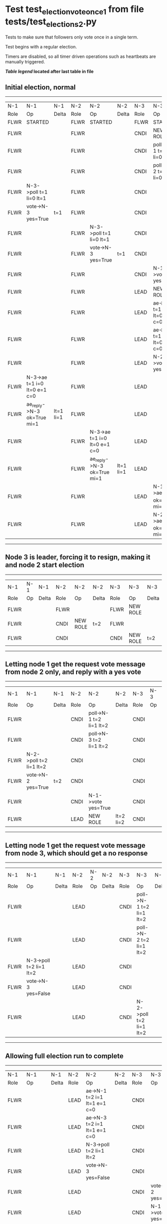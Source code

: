 * Test test_election_vote_once_1 from file tests/test_elections_2.py


    Tests to make sure that followers only vote once in a single term.

    Test begins with a regular election.
    
    Timers are disabled, so all timer driven operations such as heartbeats are manually triggered.
    


 *[[condensed Trace Table Legend][Table legend]] located after last table in file*

** Initial election, normal
-----------------------------------------------------------------------------------------------------------------------------------------------------------
|  N-1   | N-1                          | N-1       | N-2   | N-2                          | N-2       | N-3   | N-3                          | N-3       |
|  Role  | Op                           | Delta     | Role  | Op                           | Delta     | Role  | Op                           | Delta     |
|  FLWR  | STARTED                      |           | FLWR  | STARTED                      |           | FLWR  | STARTED                      |           |
|  FLWR  |                              |           | FLWR  |                              |           | CNDI  | NEW ROLE                     | t=1       |
|  FLWR  |                              |           | FLWR  |                              |           | CNDI  | poll->N-1 t=1 li=0 lt=1      |           |
|  FLWR  |                              |           | FLWR  |                              |           | CNDI  | poll->N-2 t=1 li=0 lt=1      |           |
|  FLWR  | N-3->poll t=1 li=0 lt=1      |           | FLWR  |                              |           | CNDI  |                              |           |
|  FLWR  | vote->N-3 yes=True           | t=1       | FLWR  |                              |           | CNDI  |                              |           |
|  FLWR  |                              |           | FLWR  | N-3->poll t=1 li=0 lt=1      |           | CNDI  |                              |           |
|  FLWR  |                              |           | FLWR  | vote->N-3 yes=True           | t=1       | CNDI  |                              |           |
|  FLWR  |                              |           | FLWR  |                              |           | CNDI  | N-1->vote yes=True           |           |
|  FLWR  |                              |           | FLWR  |                              |           | LEAD  | NEW ROLE                     | lt=1 li=1 |
|  FLWR  |                              |           | FLWR  |                              |           | LEAD  | ae->N-1 t=1 i=0 lt=0 e=1 c=0 |           |
|  FLWR  |                              |           | FLWR  |                              |           | LEAD  | ae->N-2 t=1 i=0 lt=0 e=1 c=0 |           |
|  FLWR  |                              |           | FLWR  |                              |           | LEAD  | N-2->vote yes=True           |           |
|  FLWR  | N-3->ae t=1 i=0 lt=0 e=1 c=0 |           | FLWR  |                              |           | LEAD  |                              |           |
|  FLWR  | ae_reply->N-3 ok=True mi=1   | lt=1 li=1 | FLWR  |                              |           | LEAD  |                              |           |
|  FLWR  |                              |           | FLWR  | N-3->ae t=1 i=0 lt=0 e=1 c=0 |           | LEAD  |                              |           |
|  FLWR  |                              |           | FLWR  | ae_reply->N-3 ok=True mi=1   | lt=1 li=1 | LEAD  |                              |           |
|  FLWR  |                              |           | FLWR  |                              |           | LEAD  | N-1->ae_reply ok=True mi=1   |           |
|  FLWR  |                              |           | FLWR  |                              |           | LEAD  | N-2->ae_reply ok=True mi=1   | ci=1      |
-----------------------------------------------------------------------------------------------------------------------------------------------------------
** Node 3 is leader, forcing it to resign, making it and node 2 start election
--------------------------------------------------------------------------------
|  N-1   | N-1 | N-1   | N-2   | N-2       | N-2   | N-3   | N-3       | N-3   |
|  Role  | Op  | Delta | Role  | Op        | Delta | Role  | Op        | Delta |
|  FLWR  |     |       | FLWR  |           |       | FLWR  | NEW ROLE  |       |
|  FLWR  |     |       | CNDI  | NEW ROLE  | t=2   | FLWR  |           |       |
|  FLWR  |     |       | CNDI  |           |       | CNDI  | NEW ROLE  | t=2   |
--------------------------------------------------------------------------------
** Letting node 1 get the request vote message from node 2 only, and reply with a yes vote
----------------------------------------------------------------------------------------------------------------
|  N-1   | N-1                     | N-1   | N-2   | N-2                     | N-2       | N-3   | N-3 | N-3   |
|  Role  | Op                      | Delta | Role  | Op                      | Delta     | Role  | Op  | Delta |
|  FLWR  |                         |       | CNDI  | poll->N-1 t=2 li=1 lt=2 |           | CNDI  |     |       |
|  FLWR  |                         |       | CNDI  | poll->N-3 t=2 li=1 lt=2 |           | CNDI  |     |       |
|  FLWR  | N-2->poll t=2 li=1 lt=2 |       | CNDI  |                         |           | CNDI  |     |       |
|  FLWR  | vote->N-2 yes=True      | t=2   | CNDI  |                         |           | CNDI  |     |       |
|  FLWR  |                         |       | CNDI  | N-1->vote yes=True      |           | CNDI  |     |       |
|  FLWR  |                         |       | LEAD  | NEW ROLE                | lt=2 li=2 | CNDI  |     |       |
----------------------------------------------------------------------------------------------------------------
** Letting node 1 get the request vote message from node 3, which should get a no response
------------------------------------------------------------------------------------------------------------
|  N-1   | N-1                     | N-1   | N-2   | N-2 | N-2   | N-3   | N-3                     | N-3   |
|  Role  | Op                      | Delta | Role  | Op  | Delta | Role  | Op                      | Delta |
|  FLWR  |                         |       | LEAD  |     |       | CNDI  | poll->N-1 t=2 li=1 lt=2 |       |
|  FLWR  |                         |       | LEAD  |     |       | CNDI  | poll->N-2 t=2 li=1 lt=2 |       |
|  FLWR  | N-3->poll t=2 li=1 lt=2 |       | LEAD  |     |       | CNDI  |                         |       |
|  FLWR  | vote->N-3 yes=False     |       | LEAD  |     |       | CNDI  |                         |       |
|  FLWR  |                         |       | LEAD  |     |       | CNDI  | N-2->poll t=2 li=1 lt=2 |       |
------------------------------------------------------------------------------------------------------------
** Allowing full election run to complete
-------------------------------------------------------------------------------------------------------------------------------------------------------
|  N-1   | N-1                          | N-1       | N-2   | N-2                          | N-2   | N-3   | N-3                          | N-3       |
|  Role  | Op                           | Delta     | Role  | Op                           | Delta | Role  | Op                           | Delta     |
|  FLWR  |                              |           | LEAD  | ae->N-1 t=2 i=1 lt=1 e=1 c=0 |       | CNDI  |                              |           |
|  FLWR  |                              |           | LEAD  | ae->N-3 t=2 i=1 lt=1 e=1 c=0 |       | CNDI  |                              |           |
|  FLWR  |                              |           | LEAD  | N-3->poll t=2 li=1 lt=2      |       | CNDI  |                              |           |
|  FLWR  |                              |           | LEAD  | vote->N-3 yes=False          |       | CNDI  |                              |           |
|  FLWR  |                              |           | LEAD  |                              |       | CNDI  | vote->N-2 yes=False          |           |
|  FLWR  |                              |           | LEAD  |                              |       | CNDI  | N-1->vote yes=False          |           |
|  FLWR  |                              |           | LEAD  |                              |       | CNDI  | N-2->ae t=2 i=1 lt=1 e=1 c=0 |           |
|  FLWR  |                              |           | LEAD  |                              |       | FLWR  | NEW ROLE                     | lt=2 li=2 |
|  FLWR  |                              |           | LEAD  |                              |       | FLWR  | ae_reply->N-2 ok=True mi=2   |           |
|  FLWR  |                              |           | LEAD  |                              |       | FLWR  | N-2->vote yes=False          |           |
|  FLWR  | N-2->ae t=2 i=1 lt=1 e=1 c=0 |           | LEAD  |                              |       | FLWR  |                              |           |
|  FLWR  | ae_reply->N-2 ok=True mi=2   | lt=2 li=2 | LEAD  |                              |       | FLWR  |                              |           |
|  FLWR  |                              |           | LEAD  | N-3->vote yes=False          |       | FLWR  |                              |           |
|  FLWR  |                              |           | LEAD  | N-3->ae_reply ok=True mi=2   |       | FLWR  |                              |           |
|  FLWR  |                              |           | LEAD  | N-1->ae_reply ok=True mi=2   | ci=2  | FLWR  |                              |           |
-------------------------------------------------------------------------------------------------------------------------------------------------------


* Condensed Trace Table Legend
All the items in these legends labeled N-X are placeholders for actual node id values,
actual values will be N-1, N-2, N-3, etc. up to the number of nodes in the cluster. Yes, One based, not zero.

| Column Label | Description     | Details                                                                                        |
| N-X Role     | Raft Role       | FLWR = Follower CNDI = Candidate LEAD = Leader                                                 |
| N-X Op       | Activity        | Describes a traceable event at this node, see separate table below                             |
| N-X Delta    | State change    | Describes any change in state since previous trace, see separate table below                   |


** "Op" Column detail legend
| Value         | Meaning                                                                                      |
| STARTED       | Simulated node starting with empty log, term=0                                               |
| CMD START     | Simulated client requested that a node (usually leader, but not for all tests) run a command |
| CMD DONE      | The previous requested command is finished, whether complete, rejected, failed, whatever     |
| CRASH         | Simulating node has simulated a crash                                                        |
| RESTART       | Previously crashed node has restarted. Look at delta column to see effects on log, if any    |
| NEW ROLE      | The node has changed Raft role since last trace line                                         |
| NETSPLIT      | The node has been partitioned away from the majority network                                 |
| NETJOIN       | The node has rejoined the majority network                                                   |
| ae->N-X       | Node has sent append_entries message to N-X, next line in this table explains                |
| (continued)   | t=1 means current term is 1, i=1 means prevLogIndex=1, lt=1 means prevLogTerm=1              |
| (continued)   | c=1 means sender's commitIndex is 1,                                                         |
| (continued)   | e=2 means that the entries list in the message is 2 items long. eXo=0 is a heartbeat         |
| N-X->ae_reply | Node has received the response to an append_entries message, details in continued lines      |
| (continued)   | ok=(True or False) means that entries were saved or not, mi=3 says log max index = 3         |
| do_vote->N-X  | Node has sent request_vote to N-X, t=1 means current term is 1 (continued next line)         |
| (continued)   | li=0 means prevLogIndex = 0, lt=0 means prevLogTerm = 0                                      |
| N-X->vote     | Node has received request_vote response from N-X, yes=(True or False) indicates vote value   |

** "Delta" Column detail legend
Any item in this column indicates that the value of that item has changed since the last trace line

| Item | Meaning                                                                                                                         |
| t=X  | Term has changed to X                                                                                                           |
| lt=X | prevLogTerm has changed to X, indicating a log record has been stored                                                           |
| li=X | prevLogIndex has changed to X, indicating a log record has been stored                                                          |
| ci=X | Indicates commitIndex has changed to X, meaning log record has been committed, and possibly applied depending on type of record |
| n=X  | Indicates a change in networks status, X=1 means re-joined majority network, X=2 means partitioned to minority network          |

** Notes about interpreting traces
The way in which the traces are collected can occasionally obscure what is going on. A case in point is the commit of records at followers.
The commit process is triggered by an append_entries message arriving at the follower with a commitIndex value that exceeds the local
commit index, and that matches a record in the local log. This starts the commit process AFTER the response message is sent. You might
be expecting it to be prior to sending the response, in bound, as is often said. Whether this is expected behavior is not called out
as an element of the Raft protocol. It is certainly not required, however, as the follower doesn't report the commit index back to the
leader.

The definition of the commit state for a record is that a majority of nodes (leader and followers) have saved the record. Once
the leader detects this it applies and commits the record. At some point it will send another append_entries to the followers and they
will apply and commit. Or, if the leader dies before doing this, the next leader will commit by implication when it sends a term start
log record.

So when you are looking at the traces, you should not expect to see the commit index increas at a follower until some other message
traffic occurs, because the tracing function only checks the commit index at message transmission boundaries.






